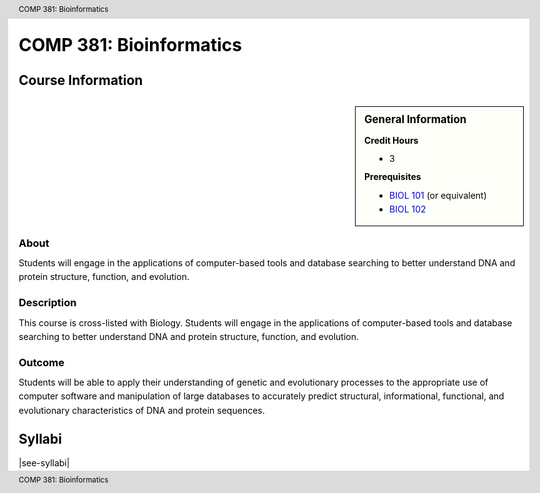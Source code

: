 .. header:: COMP 381: Bioinformatics
.. footer:: COMP 381: Bioinformatics

.. index::
    Bioinformatics
    COMP 381

########################
COMP 381: Bioinformatics
########################

******************
Course Information
******************

.. sidebar:: General Information

    **Credit Hours**

    * 3

    **Prerequisites**

    * `BIOL 101 <https://www.luc.edu/biology/bsinbiology/courseofferings/>`_ (or equivalent)
    * `BIOL 102 <https://www.luc.edu/biology/bsinbiology/courseofferings/>`_

About
=====

Students will engage in the applications of computer-based tools and database searching to better understand DNA and protein structure, function, and evolution.

Description
===========

This course is cross-listed with Biology. Students will engage in the applications of computer-based tools and database searching to better understand DNA and protein structure, function, and evolution.

Outcome
=======

Students will be able to apply their understanding of genetic and evolutionary processes to the appropriate use of computer software and manipulation of large databases to accurately predict structural, informational, functional, and evolutionary characteristics of DNA and protein sequences.

*******
Syllabi
*******

|see-syllabi|
